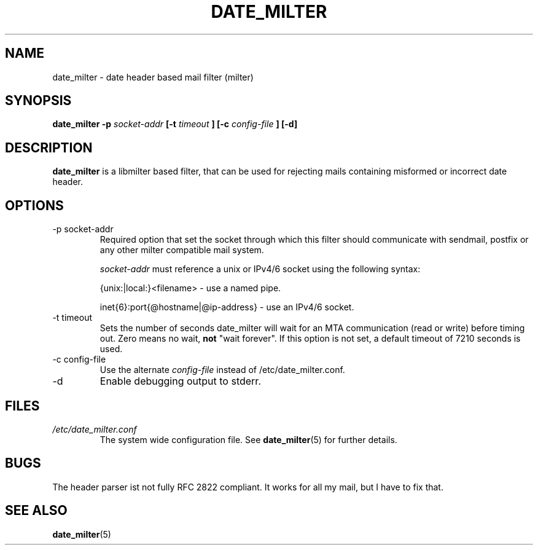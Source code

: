 .TH DATE_MILTER 8 "MAY 2008"

.SH NAME
date_milter - date header based mail filter (milter)

.SH SYNOPSIS
.B date_milter -p
.I socket-addr
.B [-t
.I timeout
.B ] [-c
.I config-file
.B ] [-d]

.SH DESCRIPTION
.B date_milter
is a libmilter based filter, that can be used for rejecting mails
containing misformed or incorrect date header.

.SH OPTIONS
.IP "-p socket-addr"
Required option that set the socket through which this filter should
communicate with sendmail, postfix or any other milter compatible mail system.

.I socket-addr
must reference a unix or IPv4/6 socket using the following syntax:

{unix:|local:}<filename> - use a named pipe.

inet{6}:port{@hostname|@ip-address} - use an IPv4/6 socket.
.IP "-t timeout"
Sets the number of seconds date_milter will wait for an MTA communication
(read or write) before timing out. Zero means no wait,
.B not
"wait forever".
If this option is not set, a default timeout of 7210 seconds is used.
.IP "-c config-file"
Use the alternate
.I config-file
instead of /etc/date_milter.conf.
.IP -d
Enable debugging output to stderr.

.SH FILES
.I /etc/date_milter.conf
.RS
The system wide configuration file. See
.BR date_milter (5)
for further details.

.SH BUGS
The header parser ist not fully RFC 2822 compliant.
It works for all my mail, but I have to fix that.

.SH "SEE ALSO"
.BR date_milter (5)
